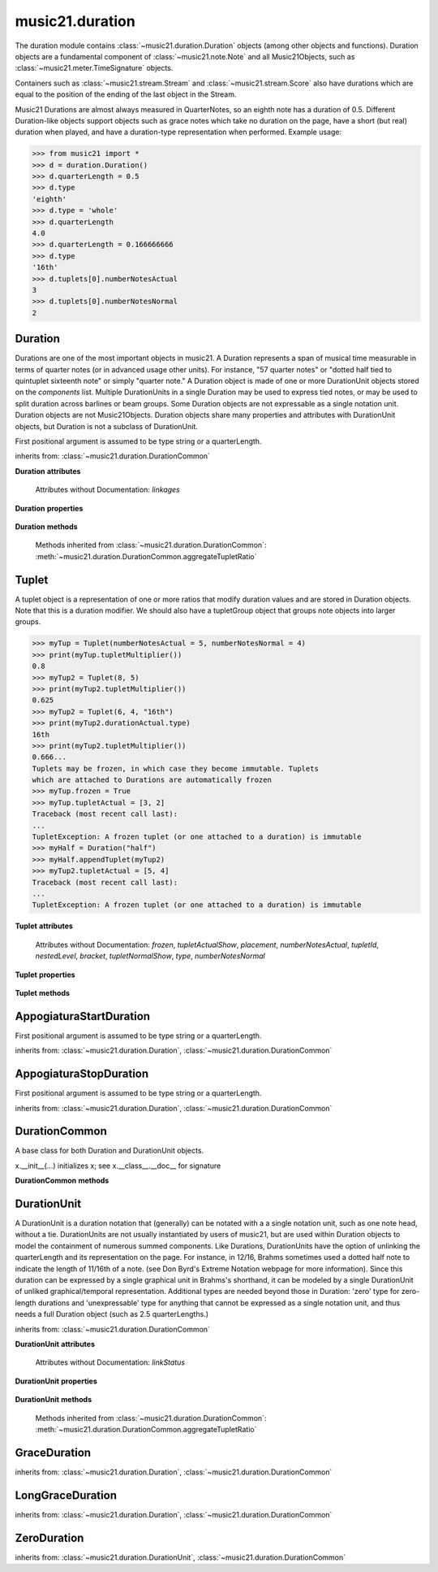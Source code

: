 .. _moduleDuration:

music21.duration
================

.. WARNING: DO NOT EDIT THIS FILE: AUTOMATICALLY GENERATED

.. module:: music21.duration

The duration module contains :class:`~music21.duration.Duration` objects (among other objects and functions).  Duration objects are a fundamental component of :class:`~music21.note.Note` and all Music21Objects, such as :class:`~music21.meter.TimeSignature` objects. 

Containers such as :class:`~music21.stream.Stream` and :class:`~music21.stream.Score` also have durations which are equal to the position of the ending of the last object in the Stream. 

Music21 Durations are almost always measured in QuarterNotes, so an eighth note has a duration of 0.5.  Different Duration-like objects support objects such as grace notes which take no duration on the page, have a short (but real) duration when played, and have a duration-type representation when performed. Example usage: 

>>> from music21 import *
>>> d = duration.Duration()
>>> d.quarterLength = 0.5
>>> d.type
'eighth' 
>>> d.type = 'whole'
>>> d.quarterLength
4.0 
>>> d.quarterLength = 0.166666666
>>> d.type
'16th' 
>>> d.tuplets[0].numberNotesActual
3 
>>> d.tuplets[0].numberNotesNormal
2 




.. function:: convertQuarterLengthToType(qLen)

    Return a type if there exists a type that is exactly equal to the duration of the provided quarterLength. Similar to quarterLengthToClosestType() but this function only returns exact matches. 

    >>> convertQuarterLengthToType(2)
    'half' 
    >>> convertQuarterLengthToType(0.125)
    '32nd' 
    >>> convertQuarterLengthToType(0.33333)
    Traceback (most recent call last): 
    DurationException: cannot convert quarterLength 0.33333 exactly to type 

.. function:: convertTypeToNumber(dType)

    Convert a duration type string (`dType`) to a numerical scalar representation that shows how many of that duration type fits within a whole note. 

    >>> convertTypeToNumber('quarter')
    4 
    >>> convertTypeToNumber('half')
    2 
    >>> convertTypeToNumber('1024th')
    1024 
    >>> convertTypeToNumber('maxima')
    0.125 

.. function:: convertTypeToQuarterLength(dType, dots=0, tuplets=[], dotGroups=[])

    Given a rhythm type (`dType`), number of dots (`dots`), an optional list of Tuplet objects (`tuplets`), and a (very) optional list of Medieval dot groups (`dotGroups`), return the equivalent quarter length. 

    >>> convertTypeToQuarterLength('whole')
    4.0 
    >>> convertTypeToQuarterLength('16th')
    0.25 
    >>> convertTypeToQuarterLength('quarter', 2)
    1.75 
    >>> tup = Tuplet(numberNotesActual = 5, numberNotesNormal = 4)
    >>> convertTypeToQuarterLength('quarter', 0, [tup])
    0.800000... 
    >>> tup = Tuplet(numberNotesActual = 3, numberNotesNormal = 4)
    >>> convertTypeToQuarterLength('quarter', 0, [tup])
    1.333333... 
    Also can handle those rare medieval dot groups (such as dotted-dotted half notes that take a full measure of 9/8). 
    >>> convertTypeToQuarterLength('half', dotGroups = [1,1])
    4.5 

.. function:: dottedMatch(qLen, maxDots=4)

    Given a quarterLength, determine if there is a dotted (or non-dotted) type that exactly matches. Returns a pair of (numDots, type) or (False, False) if no exact matches are found. Returns a maximum of four dots by default. 

    >>> dottedMatch(3.0)
    (1, 'half') 
    >>> dottedMatch(1.75)
    (2, 'quarter') 
    This value is not equal to any dotted note length 
    >>> dottedMatch(1.6)
    (False, False) 
    maxDots can be lowered for certain searches 
    >>> dottedMatch(1.875)
    (3, 'quarter') 
    >>> dottedMatch(1.875, 2)
    (False, False) 

    

.. function:: musicXMLTypeToType(value)

    Convert a MusicXML type to an music21 type. 

    >>> musicXMLTypeToType('long')
    'longa' 
    >>> musicXMLTypeToType('quarter')
    'quarter' 
    >>> musicXMLTypeToType(None)
    Traceback (most recent call last): 
    DurationException... 

.. function:: nextLargerType(durType)

    Given a type (such as 16th or quarter), return the next larger type. 

    >>> nextLargerType("16th")
    'eighth' 
    >>> nextLargerType("whole")
    'breve' 
    >>> nextLargerType("duplex-maxima")
    'unexpressible' 

.. function:: partitionQuarterLength(qLen, qLenDiv=4)

    Given a `qLen` (quarterLength) and a `qLenDiv`, that is, a base quarterLength to divide the `qLen` into (default = 4; i.e., into whole notes), returns a list of Durations that partition the given quarterLength so that there is no leftovers. This is a useful tool for partitioning a duration by Measures (i.e., take a long Duration and make it fit within several measures) or by beat groups. 

    >>> # Here is a Little demonstration function that will show how we can use partitionQuarterLength:
    >>> def pql(qLen, qLenDiv):
    ...    partitionList = partitionQuarterLength(qLen, qLenDiv) 
    ...    for dur in partitionList: 
    ...        print(unitSpec(dur)) 
    >>> #Divide 2.5 quarters worth of time into eighth notes.
    >>> pql(2.5,.5)
    (0.5, 'eighth', 0, None, None, None) 
    (0.5, 'eighth', 0, None, None, None) 
    (0.5, 'eighth', 0, None, None, None) 
    (0.5, 'eighth', 0, None, None, None) 
    (0.5, 'eighth', 0, None, None, None) 
    >>> #Dividing 5 qLen into 2.5 qLen bundles (i.e., 5/8 time)
    >>> pql(5, 2.5)
    (2.0, 'half', 0, None, None, None) 
    (0.5, 'eighth', 0, None, None, None) 
    (2.0, 'half', 0, None, None, None) 
    (0.5, 'eighth', 0, None, None, None) 
    >>> #Dividing 5.25 qLen into dotted halves
    >>> pql(5.25,3)
    (3.0, 'half', 1, None, None, None) 
    (2.0, 'half', 0, None, None, None) 
    (0.25, '16th', 0, None, None, None) 
    >>> #Dividing 1.33333 qLen into triplet eighths:
    >>> pql(4.0/3.0, 1.0/3.0)
    (0.333..., 'eighth', 0, 3, 2, 'eighth') 
    (0.333..., 'eighth', 0, 3, 2, 'eighth') 
    (0.333..., 'eighth', 0, 3, 2, 'eighth') 
    (0.333..., 'eighth', 0, 3, 2, 'eighth') 
    >>> #Dividing 1.5 into triplet eighths
    >>> pql(1.5,.33333333333333)
    (0.333..., 'eighth', 0, 3, 2, 'eighth') 
    (0.333..., 'eighth', 0, 3, 2, 'eighth') 
    (0.333..., 'eighth', 0, 3, 2, 'eighth') 
    (0.333..., 'eighth', 0, 3, 2, 'eighth') 
    (0.1666..., '16th', 0, 3, 2, '16th') 
    >>> #There is no problem if the division unit is larger then the source duration, it
    just will not be totally filled. 
    >>> pql(1.5, 4)
    (1.5, 'quarter', 1, None, None, None) 

.. function:: quarterLengthToClosestType(qLen)

    Returns a two-unit tuple consisting of 1. The type string ("quarter") that is smaller than or equal to the quarterLength of provided. 2. Boolean, True or False, whether the conversion was exact. 

    >>> quarterLengthToClosestType(.5)
    ('eighth', True) 
    >>> quarterLengthToClosestType(.75)
    ('eighth', False) 
    >>> quarterLengthToClosestType(1.8)
    ('quarter', False) 

.. function:: quarterLengthToDurations(qLen)

    Returns a List of new Duration Units given a quarter length. For many simple quarterLengths, the list will have only a single element.  However, for more complex durations, the list could contain several durations (presumably to be tied to each other). (All quarterLengths can, technically, be notated as a single unit given a complex enough tuplet, but we don't like doing that). This is mainly a utility function. Much faster for many purposes is: d = Duration() d.quarterLength = 251.231312 and then let Duration automatically create Duration Components as necessary. These examples use unitSpec() to get a concise summary of the contents 

    >>> unitSpec(quarterLengthToDurations(2))
    [(2.0, 'half', 0, None, None, None)] 
    Dots are supported 
    >>> unitSpec(quarterLengthToDurations(3))
    [(3.0, 'half', 1, None, None, None)] 
    >>> unitSpec(quarterLengthToDurations(6.0))
    [(6.0, 'whole', 1, None, None, None)] 
    Double and triple dotted half note. 
    >>> unitSpec(quarterLengthToDurations(3.5))
    [(3.5, 'half', 2, None, None, None)] 
    >>> unitSpec(quarterLengthToDurations(3.75))
    [(3.75, 'half', 3, None, None, None)] 
    A triplet quarter note, lasting .6666 qLen 
    Or, a quarter that is 1/3 of a half. 
    Or, a quarter that is 2/3 of a quarter. 
    >>> unitSpec(quarterLengthToDurations(2.0/3.0))
    [(0.666..., 'quarter', 0, 3, 2, 'quarter')] 
    A triplet eighth note, where 3 eights are in the place of 2. 
    Or, an eighth that is 1/3 of a quarter 
    Or, an eighth that is 2/3 of eighth 
    >>> post = unitSpec(quarterLengthToDurations(.3333333))
    >>> common.almostEquals(post[0][0], .3333333)
    True 
    >>> post[0][1:]
    ('eighth', 0, 3, 2, 'eighth') 
    A half that is 1/3 of a whole, or a triplet half note. 
    Or, a half that is 2/3 of a half 
    >>> unitSpec(quarterLengthToDurations(4.0/3.0))
    [(1.33..., 'half', 0, 3, 2, 'half')] 
    A sixteenth that is 1/5 of a quarter 
    Or, a sixteenth that is 4/5ths of a 16th 
    >>> unitSpec(quarterLengthToDurations(1.0/5.0))
    [(0.2..., '16th', 0, 5, 4, '16th')] 
    A 16th that is  1/7th of a quarter 
    Or, a 16th that is 4/7 of a 16th 
    >>> unitSpec(quarterLengthToDurations(1.0/7.0))
    [(0.142857..., '16th', 0, 7, 4, '16th')] 
    A 4/7ths of a whole note, or 
    A quarter that is 4/7th of of a quarter 
    >>> unitSpec(quarterLengthToDurations(4.0/7.0))
    [(0.571428..., 'quarter', 0, 7, 4, 'quarter')] 
    If a duration is not containable in a single unit, this method 
    will break off the largest type that fits within this type 
    and recurse, adding as my units as necessary. 
    >>> unitSpec(quarterLengthToDurations(2.5))
    [(2.0, 'half', 0, None, None, None), (0.5, 'eighth', 0, None, None, None)] 
    >>> unitSpec(quarterLengthToDurations(2.3333333))
    [(2.0, 'half', 0, None, None, None), (0.333..., 'eighth', 0, 3, 2, 'eighth')] 
    >>> unitSpec(quarterLengthToDurations(1.0/6.0))
    [(0.1666..., '16th', 0, 3, 2, '16th')] 

    

.. function:: quarterLengthToTuplet(qLen, maxToReturn=4)

    Returns a list of possible Tuplet objects for a given `qLen` (quarterLength). As there may be more than one possible solution, the `maxToReturn` integer specifies the maximum number of values returned. Searches for numerators specified in duration.defaultTupletNumerators (3, 5, 7, 11, 13). Does not return dotted tuplets, nor nested tuplets. Note that 4:3 tuplets won't be found, but will be found as dotted notes by dottedMatch. 

    >>> quarterLengthToTuplet(.33333333)
    [<music21.duration.Tuplet 3/2/eighth>, <music21.duration.Tuplet 3/1/quarter>] 
    By specifying only 1 `maxToReturn`, the a single-length list containing the Tuplet with the smallest type will be returned. 
    >>> quarterLengthToTuplet(.3333333, 1)
    [<music21.duration.Tuplet 3/2/eighth>] 
    >>> quarterLengthToTuplet(.20)
    [<music21.duration.Tuplet 5/4/16th>, <music21.duration.Tuplet 5/2/eighth>, <music21.duration.Tuplet 5/1/quarter>] 
    >>> c = quarterLengthToTuplet(.3333333, 1)[0]
    >>> c.tupletMultiplier()
    0.6666... 

.. function:: roundDuration(qLen)


.. function:: typeToMusicXMLType(value)

    Convert a music21 type to a MusicXML type. 

    >>> typeToMusicXMLType('longa')
    'long' 
    >>> typeToMusicXMLType('quarter')
    'quarter' 

.. function:: unitSpec(durationObjectOrObjects)

    A simple data representation of most Duration objects. Processes a single Duration or a List of Durations, returning a single or list of unitSpecs. A unitSpec is a tuple of qLen, durType, dots, tupleNumerator, tupletDenominator, and tupletType (assuming top and bottom tuplets are the same). This function does not deal with nested tuplets, etc. 

    >>> aDur = Duration()
    >>> aDur.quarterLength = 3
    >>> unitSpec(aDur)
    (3.0, 'half', 1, None, None, None) 
    >>> bDur = Duration()
    >>> bDur.quarterLength = 1.125
    >>> unitSpec(bDur)
    (1.125, 'complex', None, None, None, None) 
    >>> cDur = Duration()
    >>> cDur.quarterLength = 0.3333333
    >>> unitSpec(cDur)
    (0.33333..., 'eighth', 0, 3, 2, 'eighth') 
    >>> unitSpec([aDur, bDur, cDur])
    [(3.0, 'half', 1, None, None, None), (1.125, 'complex', None, None, None, None), (0.333333..., 'eighth', 0, 3, 2, 'eighth')] 

.. function:: updateTupletType(durationList)

    Given a list of Durations or DurationUnits (not yet working properly), examine each Duration, and each component, and set Tuplet type to start or stop, as necessary. 

    >>> a = Duration(); a.quarterLength = .33333
    >>> b = Duration(); b.quarterLength = .33333
    >>> c = DurationUnit(); c.quarterLength = .33333
    >>> d = Duration(); d.quarterLength = 2
    >>> e = Duration(); e.quarterLength = .33333
    >>> f = DurationUnit(); f.quarterLength = .33333
    >>> g = Duration(); g.quarterLength = .33333
    >>> a.tuplets[0].type == None
    True 
    >>> updateTupletType([a, b, c, d, e, f, g])
    >>> a.tuplets[0].type == 'start'
    True 
    >>> b.tuplets[0].type == None
    True 
    >>> c.tuplets[0].type == 'stop'
    True 
    >>> e.tuplets[0].type == 'start'
    True 
    >>> g.tuplets[0].type == 'stop'
    True 

Duration
--------

.. inheritance-diagram:: Duration

.. class:: Duration(*arguments, **keywords)

    Durations are one of the most important objects in music21. A Duration represents a span of musical time measurable in terms of quarter notes (or in advanced usage other units). For instance, "57 quarter notes" or "dotted half tied to quintuplet sixteenth note" or simply "quarter note." A Duration object is made of one or more DurationUnit objects stored on the `components` list. Multiple DurationUnits in a single Duration may be used to express tied notes, or may be used to split duration across barlines or beam groups. Some Duration objects are not expressable as a single notation unit. Duration objects are not Music21Objects. Duration objects share many properties and attributes with DurationUnit objects, but Duration is not a subclass of DurationUnit. 

    First positional argument is assumed to be type string or a quarterLength. 

    inherits from: :class:`~music21.duration.DurationCommon`

    **Duration** **attributes**

        Attributes without Documentation: `linkages`

    **Duration** **properties**

        .. attribute:: components

            No documentation. 

        .. attribute:: dots

            Returns the number of dots in the Duration if it is a simple Duration.  Otherwise raises error. 

        .. attribute:: isComplex

            Property defining if this Duration has more than one DurationUnit object on the `component` list. 

            >>> aDur = Duration()
            >>> aDur.quarterLength = 1.375
            >>> aDur.isComplex
            True 
            >>> len(aDur.components)
            2 
            >>> aDur = Duration()
            >>> aDur.quarterLength = 1.6666666
            >>> aDur.isComplex
            True 
            >>> len(aDur.components)
            2 
            >>> aDur = Duration()
            >>> aDur.quarterLength = .25
            >>> aDur.isComplex
            False 
            >>> len(aDur.components)
            1 

        .. attribute:: lily

            Simple lily duration: does not include tuplets These are taken care of in the lily processing in stream.Stream since lilypond requires tuplets to be in groups 

            

        .. attribute:: midi

            Get or set a duration value in MIDI ticks. MIDI duration values are measured in ticks per quarter. The music21 default ticks per quarter setting is set in defaults.py. 

            >>> d = Duration()
            >>> d.midi = 1024
            >>> d.type
            'quarter' 
            >>> d.type = '16th'
            >>> d.midi
            256 
            >>> d.quarterLength
            0.25 

        .. attribute:: musicxml

            Return a complete MusicXML string with defaults. 

        .. attribute:: mx

            Returns a list of one or more musicxml.Note() objects with all rhythms and ties necessary. mxNote objects are incompletely specified, lacking full representation and information on pitch, etc. 

            >>> a = Duration()
            >>> a.quarterLength = 3
            >>> b = a.mx
            >>> len(b) == 1
            True 
            >>> isinstance(b[0], musicxmlMod.Note)
            True 
            >>> a = Duration()
            >>> a.quarterLength = .33333333
            >>> b = a.mx
            >>> len(b) == 1
            True 
            >>> isinstance(b[0], musicxmlMod.Note)
            True 

        .. attribute:: quarterLength

            Can be the same as the base class. 

        .. attribute:: tuplets

            No documentation. 

        .. attribute:: type

            Get the duration type. 

    **Duration** **methods**

        .. method:: addDurationUnit(dur)

            Add a DurationUnit or a Duration's components to this Duration. 

            >>> a = Duration('quarter')
            >>> b = Duration('quarter')
            >>> a.addDurationUnit(b)
            >>> a.quarterLength
            2.0 
            >>> a.type
            'complex' 

        .. method:: appendTuplet(newTuplet)

            No documentation. 

        .. method:: augmentOrDiminish(scalar, retainComponents=False, inPlace=True)

            Given a scalar greater than zero, return a scaled version of this duration. 

            >>> aDur = Duration()
            >>> aDur.quarterLength = 1.5 # dotted quarter
            >>> aDur.augmentOrDiminish(2)
            >>> aDur.quarterLength
            3.0 
            >>> aDur.type
            'half' 
            >>> aDur.dots
            1 
            >>> bDur = Duration()
            >>> bDur.quarterLength = 2.125 # requires components
            >>> len(bDur.components)
            2 
            >>> cDur = bDur.augmentOrDiminish(2, retainComponents=True, inPlace=False)
            >>> cDur.quarterLength
            4.25 
            >>> cDur.components
            [<music21.duration.DurationUnit 4.0>, <music21.duration.DurationUnit 0.25>] 
            >>> dDur = bDur.augmentOrDiminish(2, retainComponents=False, inPlace=False)
            >>> dDur.components
            [<music21.duration.DurationUnit 4.0>, <music21.duration.DurationUnit 0.25>] 

            

            

        .. method:: clear()

            Permit all componets to be removed. (It is not clear yet if this is needed) 

            >>> a = Duration()
            >>> a.quarterLength = 4
            >>> a.type
            'whole' 
            >>> a.clear()
            >>> a.quarterLength
            0.0 
            >>> a.type
            'zero' 

        .. method:: componentIndexAtQtrPosition(quarterPosition)

            returns the index number of the duration component sounding at the given quarter position. Note that for 0 and the last value, the object is returned. 

            >>> components = []
            TODO: remove "for x in [1,1,1]" notation; it's confusing (Perl-like) 
            better is just to copy and paste three times.  Very easy to see what 
            is happening. 
            >>> for x in [1,1,1]:
            ...   components.append(Duration('quarter')) 
            >>> a = Duration()
            >>> a.components = components
            >>> a.updateQuarterLength()
            >>> a.quarterLength
            3.0 
            >>> a.componentIndexAtQtrPosition(.5)
            0 
            >>> a.componentIndexAtQtrPosition(1.5)
            1 
            >>> a.componentIndexAtQtrPosition(2.5)
            2 
            this is odd behavior: 
            e.g. given d1, d2, d3 as 3 quarter notes and 
            self.components = [d1, d2, d3] 
            then 
            self.componentIndexAtQtrPosition(1.5) == d2 
            self.componentIndexAtQtrPosition(2.0) == d3 
            self.componentIndexAtQtrPosition(2.5) == d3 

        .. method:: componentStartTime(componentIndex)

            For a valid component index value, this returns the quarter note offset at which that component would start. This does not handle fractional arguments. 

            >>> components = []
            >>> for x in [1,1,1]:
            ...    components.append(Duration('quarter')) 
            >>> a = Duration()
            >>> a.components = components
            >>> a.updateQuarterLength()
            >>> a.quarterLength
            3.0 
            >>> a.componentStartTime(0)
            0.0 
            >>> a.componentStartTime(1)
            1.0 

        .. method:: consolidate()

            Given a Duration with multiple components, consolidate into a single Duration. This can only be based on quarterLength; this is destructive: information is lost from coponents. This cannot be done for all Durations, as DurationUnits cannot express all durations 

            >>> a = Duration()
            >>> a.fill(['quarter', 'half', 'quarter'])
            >>> a.quarterLength
            4.0 
            >>> len(a.components)
            3 
            >>> a.consolidate()
            >>> a.quarterLength
            4.0 
            >>> len(a.components)
            1 
            But it gains a type! 
            >>> a.type
            'whole' 

        .. method:: expand(qLenDiv=4)

            Make a duration notatable by partitioning it into smaller units (default qLenDiv = 4 (whole note)).  uses partitionQuarterLength 

        .. method:: fill(quarterLengthList=['quarter', 'half', 'quarter'])

            Utility method for testing; a quick way to fill components. This will remove any exisiting values. 

        .. method:: show(format=musicxml)

            Same as Music21Object.show() 

        .. method:: sliceComponentAtPosition(quarterPosition)

            Given a quarter position within a component, divide that component into two components. 

            >>> a = Duration()
            >>> a.clear() # need to remove default
            >>> components = []
            >>> a.addDurationUnit(Duration('quarter'))
            >>> a.addDurationUnit(Duration('quarter'))
            >>> a.addDurationUnit(Duration('quarter'))
            >>> a.quarterLength
            3.0 
            >>> a.sliceComponentAtPosition(.5)
            >>> a.quarterLength
            3.0 
            >>> len(a.components)
            4 
            >>> a.components[0].type
            'eighth' 
            >>> a.components[1].type
            'eighth' 
            >>> a.components[2].type
            'quarter' 

        .. method:: updateQuarterLength()

            Look to components and determine quarter length. 

        .. method:: write(fmt=musicxml, fp=None)

            As in Music21Object.write: Writes a file in the given format (musicxml by default) A None file path will result in temporary file 

        Methods inherited from :class:`~music21.duration.DurationCommon`: :meth:`~music21.duration.DurationCommon.aggregateTupletRatio`


Tuplet
------

.. inheritance-diagram:: Tuplet

.. class:: Tuplet(*arguments, **keywords)

    A tuplet object is a representation of one or more ratios that modify duration values and are stored in Duration objects. Note that this is a duration modifier.  We should also have a tupletGroup object that groups note objects into larger groups. 

    >>> myTup = Tuplet(numberNotesActual = 5, numberNotesNormal = 4)
    >>> print(myTup.tupletMultiplier())
    0.8 
    >>> myTup2 = Tuplet(8, 5)
    >>> print(myTup2.tupletMultiplier())
    0.625 
    >>> myTup2 = Tuplet(6, 4, "16th")
    >>> print(myTup2.durationActual.type)
    16th 
    >>> print(myTup2.tupletMultiplier())
    0.666... 
    Tuplets may be frozen, in which case they become immutable. Tuplets 
    which are attached to Durations are automatically frozen 
    >>> myTup.frozen = True
    >>> myTup.tupletActual = [3, 2]
    Traceback (most recent call last): 
    ... 
    TupletException: A frozen tuplet (or one attached to a duration) is immutable 
    >>> myHalf = Duration("half")
    >>> myHalf.appendTuplet(myTup2)
    >>> myTup2.tupletActual = [5, 4]
    Traceback (most recent call last): 
    ... 
    TupletException: A frozen tuplet (or one attached to a duration) is immutable 

    

    **Tuplet** **attributes**

        .. attribute:: durationActual

            A DurationUnit is a duration notation that (generally) can be notated with a a single notation unit, such as one note head, without a tie. DurationUnits are not usually instantiated by users of music21, but are used within Duration objects to model the containment of numerous summed components. Like Durations, DurationUnits have the option of unlinking the quarterLength and its representation on the page. For instance, in 12/16, Brahms sometimes used a dotted half note to indicate the length of 11/16th of a note. (see Don Byrd's Extreme Notation webpage for more information). Since this duration can be expressed by a single graphical unit in Brahms's shorthand, it can be modeled by a single DurationUnit of unliked graphical/temporal representation. Additional types are needed beyond those in Duration: 'zero' type for zero-length durations and 'unexpressable' type for anything that cannot be expressed as a single notation unit, and thus needs a full Duration object (such as 2.5 quarterLengths.) 

        .. attribute:: durationNormal

            A DurationUnit is a duration notation that (generally) can be notated with a a single notation unit, such as one note head, without a tie. DurationUnits are not usually instantiated by users of music21, but are used within Duration objects to model the containment of numerous summed components. Like Durations, DurationUnits have the option of unlinking the quarterLength and its representation on the page. For instance, in 12/16, Brahms sometimes used a dotted half note to indicate the length of 11/16th of a note. (see Don Byrd's Extreme Notation webpage for more information). Since this duration can be expressed by a single graphical unit in Brahms's shorthand, it can be modeled by a single DurationUnit of unliked graphical/temporal representation. Additional types are needed beyond those in Duration: 'zero' type for zero-length durations and 'unexpressable' type for anything that cannot be expressed as a single notation unit, and thus needs a full Duration object (such as 2.5 quarterLengths.) 

        Attributes without Documentation: `frozen`, `tupletActualShow`, `placement`, `numberNotesActual`, `tupletId`, `nestedLevel`, `bracket`, `tupletNormalShow`, `type`, `numberNotesNormal`

    **Tuplet** **properties**

        .. attribute:: mx

            From this object return both an mxTimeModification object and an mxTuplet object configured for this Triplet. mxTuplet needs to be on the Notes mxNotations field 

            >>> a = Tuplet()
            >>> a.bracket = True
            >>> b, c = a.mx

        .. attribute:: tupletActual

            Get or set a two element list of number notes actual and duration actual. 

        .. attribute:: tupletNormal

            Get or set a two element list of number notes actual and duration normal. 

    **Tuplet** **methods**

        .. method:: augmentOrDiminish(scalar, inPlace=True)

            Given a scalar greater than zero, return a scaled version of this Duration. 

            >>> a = Tuplet()
            >>> a.setRatio(6,2)
            >>> a.tupletMultiplier()
            0.333... 
            >>> a.durationActual
            <music21.duration.DurationUnit 0.5> 
            >>> a.augmentOrDiminish(.5)
            >>> a.durationActual
            <music21.duration.DurationUnit 0.25> 
            >>> a.tupletMultiplier()
            0.333... 

        .. method:: setDurationType(type)

            Set the Duration for both actual and normal. 

            >>> a = Tuplet()
            >>> a.tupletMultiplier()
            0.666... 
            >>> a.totalTupletLength()
            1.0 
            >>> a.setDurationType('half')
            >>> a.tupletMultiplier()
            0.6666... 
            >>> a.totalTupletLength()
            4.0 

        .. method:: setRatio(actual, normal)

            Set the ratio of actual divisions to represented in normal divisions. A triplet is 3 actual in the time of 2 normal. 

            >>> a = Tuplet()
            >>> a.tupletMultiplier()
            0.666... 
            >>> a.setRatio(6,2)
            >>> a.tupletMultiplier()
            0.333... 
            One way of expressing 6/4-ish triplets without numbers: 
            >>> a = Tuplet()
            >>> a.setRatio(3,1)
            >>> a.durationActual = DurationUnit('quarter')
            >>> a.durationNormal = DurationUnit('half')
            >>> a.tupletMultiplier()
            0.666... 
            >>> a.totalTupletLength()
            2.0 

        .. method:: totalTupletLength()

            The total length in quarters of the tuplet as defined, assuming that enough notes existed to fill all entire tuplet as defined. For instance, 3 quarters in the place of 2 quarters = 2.0 5 half notes in the place of a 2 dotted half notes = 6.0 (In the end it's only the denominator that matters) 

            >>> a = Tuplet()
            >>> a.totalTupletLength()
            1.0 
            >>> a.numberNotesActual = 3
            >>> a.durationActual = Duration('half')
            >>> a.numberNotesNormal = 2
            >>> a.durationNormal = Duration('half')
            >>> a.totalTupletLength()
            4.0 
            >>> a.setRatio(5,4)
            >>> a.totalTupletLength()
            8.0 
            >>> a.setRatio(5,2)
            >>> a.totalTupletLength()
            4.0 

        .. method:: tupletMultiplier()

            Get a floating point value by which to scale the duration that this Tuplet is associated with. 

            >>> myTuplet = Tuplet()
            >>> print(round(myTuplet.tupletMultiplier(), 3))
            0.667 
            >>> myTuplet.tupletActual = [5, Duration('eighth')]
            >>> myTuplet.numberNotesActual
            5 
            >>> myTuplet.durationActual.type
            'eighth' 
            >>> print(myTuplet.tupletMultiplier())
            0.4 


AppogiaturaStartDuration
------------------------

.. class:: AppogiaturaStartDuration(*arguments, **keywords)


    First positional argument is assumed to be type string or a quarterLength. 

    inherits from: :class:`~music21.duration.Duration`, :class:`~music21.duration.DurationCommon`


AppogiaturaStopDuration
-----------------------

.. class:: AppogiaturaStopDuration(*arguments, **keywords)


    First positional argument is assumed to be type string or a quarterLength. 

    inherits from: :class:`~music21.duration.Duration`, :class:`~music21.duration.DurationCommon`


DurationCommon
--------------

.. inheritance-diagram:: DurationCommon

.. class:: DurationCommon

    A base class for both Duration and DurationUnit objects. 

    x.__init__(...) initializes x; see x.__class__.__doc__ for signature 

    

    **DurationCommon** **methods**

        .. method:: aggregateTupletRatio()

            Return the aggregate tuplet ratio. Say you have 3:2 under a 5:4.  This will give the equivalent in non-nested tuplets. Returns a tuple representing the tuplet(!).  In the case of 3:2 under 5:4, it will return (15, 8). This tuple is needed for MusicXML time-modification among other places 

            >>> complexDur = Duration('eighth')
            >>> complexDur.appendTuplet(Tuplet())
            >>> complexDur.aggregateTupletRatio()
            (3, 2) 
            >>> tup2 = Tuplet()
            >>> tup2.setRatio(5, 4)
            >>> complexDur.appendTuplet(tup2)
            >>> complexDur.aggregateTupletRatio()
            (15, 8) 


DurationUnit
------------

.. inheritance-diagram:: DurationUnit

.. class:: DurationUnit(prototype=quarter)

    A DurationUnit is a duration notation that (generally) can be notated with a a single notation unit, such as one note head, without a tie. DurationUnits are not usually instantiated by users of music21, but are used within Duration objects to model the containment of numerous summed components. Like Durations, DurationUnits have the option of unlinking the quarterLength and its representation on the page. For instance, in 12/16, Brahms sometimes used a dotted half note to indicate the length of 11/16th of a note. (see Don Byrd's Extreme Notation webpage for more information). Since this duration can be expressed by a single graphical unit in Brahms's shorthand, it can be modeled by a single DurationUnit of unliked graphical/temporal representation. Additional types are needed beyond those in Duration: 'zero' type for zero-length durations and 'unexpressable' type for anything that cannot be expressed as a single notation unit, and thus needs a full Duration object (such as 2.5 quarterLengths.) 

    inherits from: :class:`~music21.duration.DurationCommon`

    **DurationUnit** **attributes**

        Attributes without Documentation: `linkStatus`

    **DurationUnit** **properties**

        .. attribute:: dots

            _dots is a list (so we can do weird things like Crumb half-dots) Normally we only want the first element. So that's what _getDots returns... 

        .. attribute:: lily

            Simple lily duration: does not include tuplets; these appear in the Stream object, because of how lily represents triplets 

        .. attribute:: ordinal

            Converts type to an ordinal number where maxima = 1 and 1024th = 14;  whole = 4 and quarter = 6. Based on duration.ordinalTypeFromNum 

            >>> a = DurationUnit('whole')
            >>> a.ordinal
            4 
            >>> b = DurationUnit('maxima')
            >>> b.ordinal
            1 
            >>> c = DurationUnit('1024th')
            >>> c.ordinal
            14 

        .. attribute:: quarterLength

            Property for getting or setting the quarterLength of a DurationUnit. 

            >>> a = DurationUnit()
            >>> a.quarterLength = 3
            >>> a.type
            'half' 
            >>> a.dots
            1 
            >>> a.quarterLength = .5
            >>> a.type
            'eighth' 
            >>> a.quarterLength = .75
            >>> a.type
            'eighth' 
            >>> a.dots
            1 
            >>> b = DurationUnit()
            >>> b.quarterLength = 16
            >>> b.type
            'longa' 

            

        .. attribute:: tuplets

            Return a tuple of Tuplet objects 

        .. attribute:: type

            Property for getting or setting the type of a DurationUnit. 

            >>> a = DurationUnit()
            >>> a.quarterLength = 3
            >>> a.type
            'half' 
            >>> a.dots
            1 
            >>> a.type = 'quarter'
            >>> a.quarterLength
            1.5 
            >>> a.type = '16th'
            >>> a.quarterLength
            0.375 

    **DurationUnit** **methods**

        .. method:: appendTuplet(newTuplet)

            No documentation. 

        .. method:: augmentOrDiminish(scalar, inPlace=True)

            Given a scalar greater than one, return a scaled version of this duration. 

            >>> bDur = DurationUnit('16th')
            >>> bDur.augmentOrDiminish(2)
            >>> bDur.quarterLength
            0.5 
            >>> bDur.type
            'eighth' 
            >>> bDur.augmentOrDiminish(4)
            >>> bDur.type
            'half' 
            >>> bDur.augmentOrDiminish(.125)
            >>> bDur.type
            '16th' 
            >>> cDur = bDur.augmentOrDiminish(16, inPlace=False)
            >>> cDur, bDur
            (<music21.duration.DurationUnit 4.0>, <music21.duration.DurationUnit 0.25>) 

        .. method:: link()

            No documentation. 

        .. method:: setTypeFromNum(typeNum)

            No documentation. 

        .. method:: unlink()

            No documentation. 

        .. method:: updateQuarterLength()

            Updates the quarterLength if linkStatus is True. Called by self._getQuarterLength if _quarterLengthNeedsUpdating is set to True. To set quarterLength, use self.quarterLength. 

            >>> bDur = DurationUnit('16th')
            >>> bDur.quarterLength
            0.25 
            >>> bDur.unlink()
            >>> bDur.quarterLength = 234
            >>> bDur.quarterLength
            234 
            >>> bDur.type
            '16th' 
            >>> bDur.link() # if linking is restored, type is used to get qLen
            >>> bDur.updateQuarterLength()
            >>> bDur.quarterLength
            0.25 

        .. method:: updateType()

            No documentation. 

        Methods inherited from :class:`~music21.duration.DurationCommon`: :meth:`~music21.duration.DurationCommon.aggregateTupletRatio`


GraceDuration
-------------

.. class:: GraceDuration()


    inherits from: :class:`~music21.duration.Duration`, :class:`~music21.duration.DurationCommon`


LongGraceDuration
-----------------

.. class:: LongGraceDuration()


    inherits from: :class:`~music21.duration.Duration`, :class:`~music21.duration.DurationCommon`


ZeroDuration
------------

.. class:: ZeroDuration()


    inherits from: :class:`~music21.duration.DurationUnit`, :class:`~music21.duration.DurationCommon`


